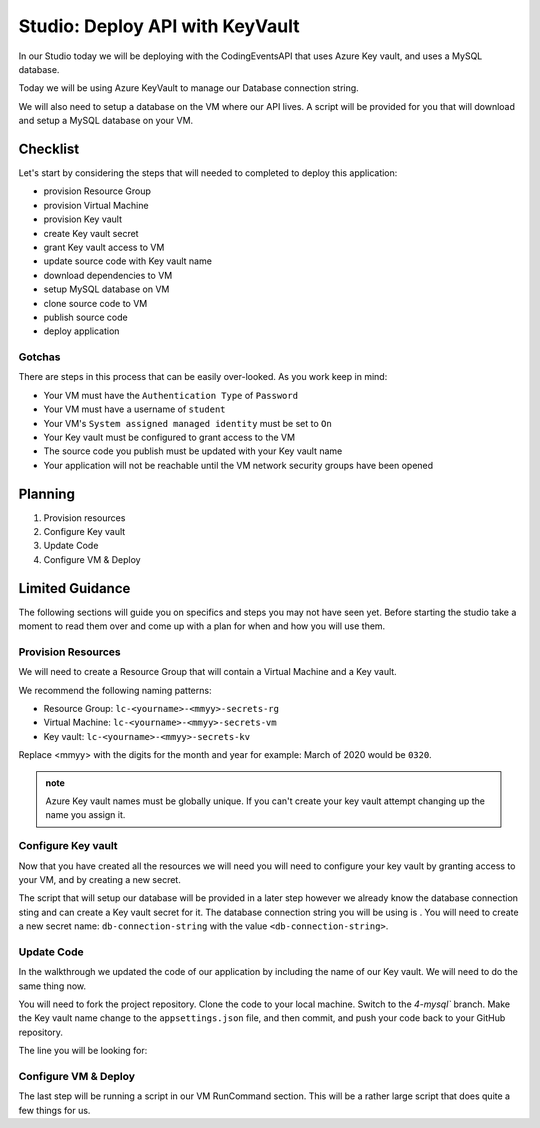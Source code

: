 ================================
Studio: Deploy API with KeyVault
================================

In our Studio today we will be deploying with the CodingEventsAPI that uses Azure Key vault, and uses a MySQL database.

Today we will be using Azure KeyVault to manage our Database connection string.

We will also need to setup a database on the VM where our API lives. A script will be provided for you that will download and setup a MySQL database on your VM.

Checklist
=========

Let's start by considering the steps that will needed to completed to deploy this application:

- provision Resource Group
- provision Virtual Machine
- provision Key vault
- create Key vault secret
- grant Key vault access to VM
- update source code with Key vault name
- download dependencies to VM
- setup MySQL database on VM
- clone source code to VM
- publish source code
- deploy application

Gotchas
-------

There are steps in this process that can be easily over-looked. As you work keep in mind:

- Your VM must have the ``Authentication Type`` of ``Password``
- Your VM must have a username of ``student``
- Your VM's ``System assigned managed identity`` must be set to ``On``
- Your Key vault must be configured to grant access to the VM
- The source code you publish must be updated with your Key vault name
- Your application will not be reachable until the VM network security groups have been opened

Planning
========

#. Provision resources
#. Configure Key vault
#. Update Code
#. Configure VM & Deploy

Limited Guidance
================

The following sections will guide you on specifics and steps you may not have seen yet. Before starting the studio take a moment to read them over and come up with a plan for when and how you will use them.

Provision Resources
-------------------

We will need to create a Resource Group that will contain a Virtual Machine and a Key vault.

We recommend the following naming patterns:

- Resource Group: ``lc-<yourname>-<mmyy>-secrets-rg``
- Virtual Machine: ``lc-<yourname>-<mmyy>-secrets-vm``
- Key vault: ``lc-<yourname>-<mmyy>-secrets-kv``

Replace <mmyy> with the digits for the month and year for example: March of 2020 would be ``0320``.

.. admonition:: note

   Azure Key vault names must be globally unique. If you can't create your key vault attempt changing up the name you assign it.

Configure Key vault
-------------------

Now that you have created all the resources we will need you will need to configure your key vault by granting access to your VM, and by creating a new secret.

The script that will setup our database will be provided in a later step however we already know the database connection sting and can create a Key vault secret for it. The database connection string you will be using is . You will need to create a new secret name: ``db-connection-string`` with the value ``<db-connection-string>``.

Update Code
-----------

In the walkthrough we updated the code of our application by including the name of our Key vault. We will need to do the same thing now.

You will need to fork the project repository. Clone the code to your local machine. Switch to the `4-mysql`` branch. Make the Key vault name change to the ``appsettings.json`` file, and then commit, and push your code back to your GitHub repository.

The line you will be looking for:

.. sourcecode:: csharp
   :caption: appsettings.json

   "AzureKeyVaultName": "<your-keyvault-name>"

Configure VM & Deploy
---------------------

The last step will be running a script in our VM RunCommand section. This will be a rather large script that does quite a few things for us. 
